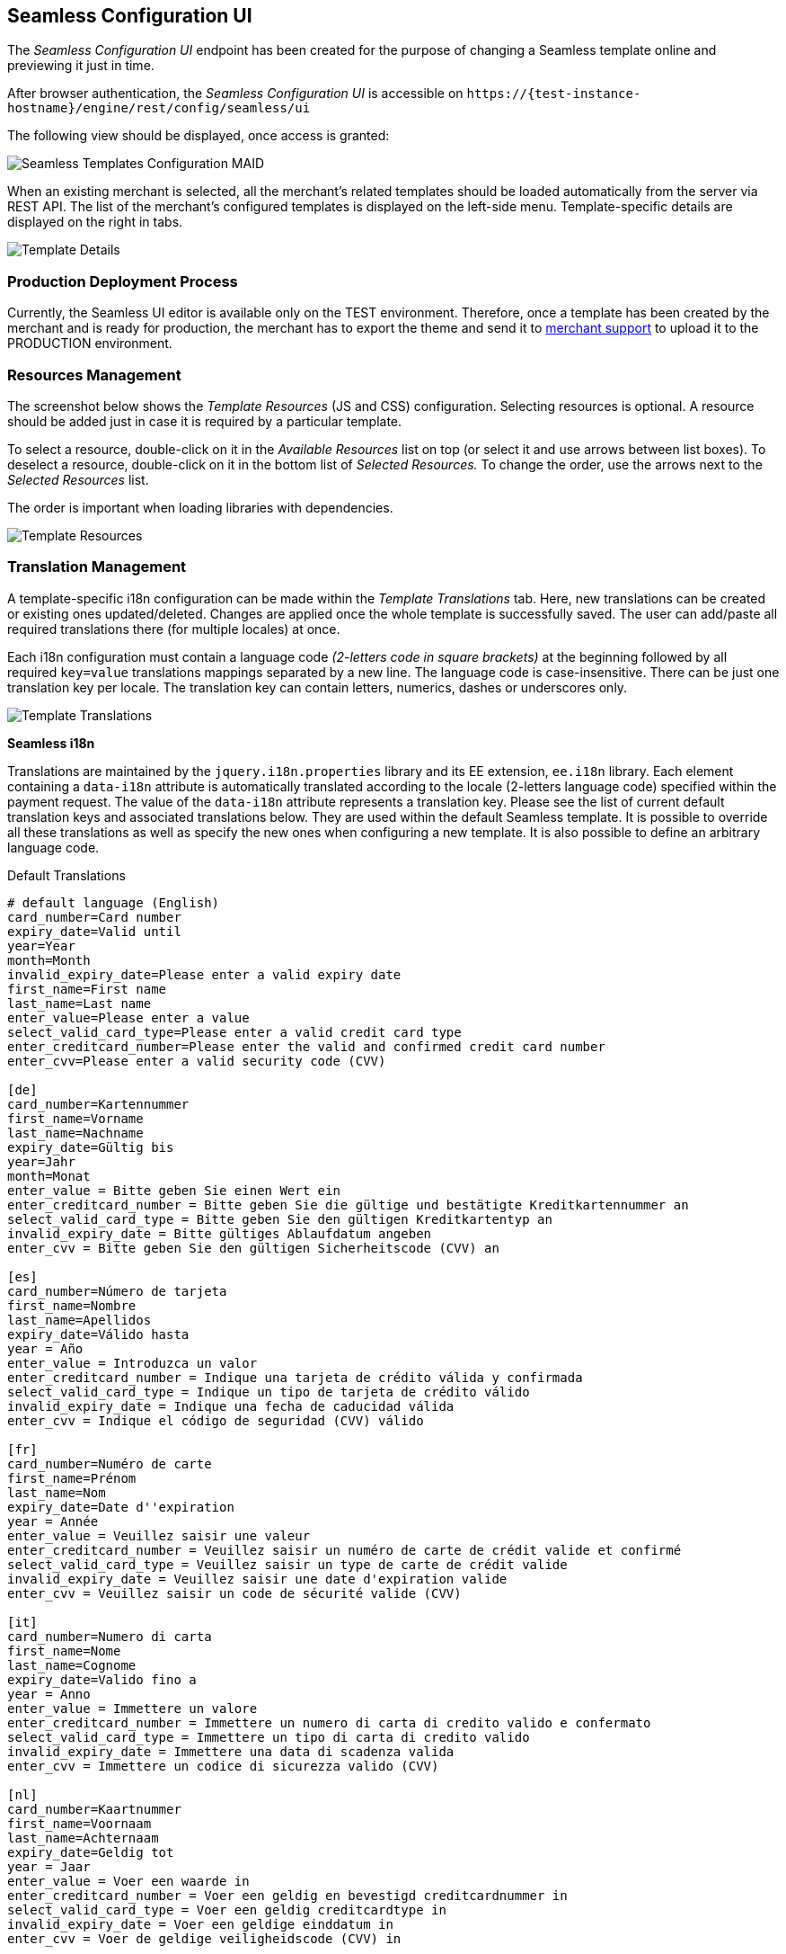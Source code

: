 [#Seamless_ConfigurationUI]
== Seamless Configuration UI

The _Seamless Configuration UI_ endpoint has been created for the
purpose of changing a Seamless template online and previewing it just in
time.

After browser authentication, the _Seamless Configuration UI_ is
accessible on
``\https://{test-instance-hostname}/engine/rest/config/seamless/ui``

The following view should be displayed, once access is granted:

image::images/03-02-03-06-seamless-configuration-ui/Templates_Configuration_MAID.png[Seamless Templates Configuration MAID]

When an existing merchant is selected, all the merchant's related
templates should be loaded automatically from the server via REST API.
The list of the merchant's configured templates is displayed on the
left-side menu. Template-specific details are displayed on the right in
tabs.

image::images/03-02-03-06-seamless-configuration-ui/Templates_Configuration_Details.jpg[Template Details]

[#Seamless_ConfigurationUI_ProductionDeployment]
=== Production Deployment Process

Currently, the Seamless UI editor is available only on the TEST environment.
Therefore, once a template has been created by the merchant and is ready for
production, the merchant has to export the theme and send it to
mailto:support@wirecard.com[merchant support] to upload it to the
PRODUCTION environment.

[#Seamless_ConfigurationUI_ResourcesManagement]
=== Resources Management

The screenshot below shows the _Template Resources_ (JS and CSS)
configuration. Selecting resources is optional. A resource should be
added just in case it is required by a particular template.

To select a
resource, double-click on it in the _Available Resources_ list on top (or
select it and use arrows between list boxes). To deselect a resource,
double-click on it in the bottom list of _Selected Resources._ To change
the order, use the arrows next to the _Selected Resources_ list.

The
order is important when loading libraries with dependencies.

image::images/03-02-03-06-seamless-configuration-ui/Templates_Configuration_Resources.jpg[Template Resources]

[#Seamless_ConfigurationUI_TranslationManagement]
=== Translation Management

A template-specific i18n configuration can be made within the _Template Translations_ tab.
Here, new translations can be created or existing ones
updated/deleted. Changes are applied once the whole template is
successfully saved. The user can add/paste all required
translations there (for multiple locales) at once.

Each i18n configuration must contain a language code  _(2-letters code in square brackets)_
at the beginning followed by all required
``key=value`` translations mappings separated by a new line. The language
code is case-insensitive. There can be just one translation key per
locale. The translation key can contain letters, numerics, dashes
or underscores only.

image::images/03-02-03-06-seamless-configuration-ui/Templates_Configuration_Translations.jpg[Template Translations]

[#Seamless_ConfigurationUI_TranslationManagement_Keys]
*Seamless i18n*

Translations are maintained by the ``jquery.i18n.properties`` library and its
EE extension, ``ee.i18n`` library. Each element containing a ``data-i18n``
attribute is automatically translated according to the locale (2-letters
language code) specified within the payment request. The value of the
``data-i18n`` attribute represents a translation key. Please see the list of
current default translation keys and associated translations below.
They are used within the default Seamless template. It is possible to
override all these translations as well as specify the new ones when
configuring a new template. It is also possible to define an arbitrary
language code.

.Default Translations

[source,subs=attributes+]
----
# default language (English)
card_number=Card number
expiry_date=Valid until
year=Year
month=Month
invalid_expiry_date=Please enter a valid expiry date
first_name=First name
last_name=Last name
enter_value=Please enter a value
select_valid_card_type=Please enter a valid credit card type
enter_creditcard_number=Please enter the valid and confirmed credit card number
enter_cvv=Please enter a valid security code (CVV)

[de]
card_number=Kartennummer
first_name=Vorname
last_name=Nachname
expiry_date=Gültig bis
year=Jahr
month=Monat
enter_value = Bitte geben Sie einen Wert ein
enter_creditcard_number = Bitte geben Sie die gültige und bestätigte Kreditkartennummer an
select_valid_card_type = Bitte geben Sie den gültigen Kreditkartentyp an
invalid_expiry_date = Bitte gültiges Ablaufdatum angeben
enter_cvv = Bitte geben Sie den gültigen Sicherheitscode (CVV) an

[es]
card_number=Número de tarjeta
first_name=Nombre
last_name=Apellidos
expiry_date=Válido hasta
year = Año
enter_value = Introduzca un valor
enter_creditcard_number = Indique una tarjeta de crédito válida y confirmada
select_valid_card_type = Indique un tipo de tarjeta de crédito válido
invalid_expiry_date = Indique una fecha de caducidad válida
enter_cvv = Indique el código de seguridad (CVV) válido

[fr]
card_number=Numéro de carte
first_name=Prénom
last_name=Nom
expiry_date=Date d''expiration
year = Année
enter_value = Veuillez saisir une valeur
enter_creditcard_number = Veuillez saisir un numéro de carte de crédit valide et confirmé
select_valid_card_type = Veuillez saisir un type de carte de crédit valide
invalid_expiry_date = Veuillez saisir une date d'expiration valide
enter_cvv = Veuillez saisir un code de sécurité valide (CVV)

[it]
card_number=Numero di carta
first_name=Nome
last_name=Cognome
expiry_date=Valido fino a
year = Anno
enter_value = Immettere un valore
enter_creditcard_number = Immettere un numero di carta di credito valido e confermato
select_valid_card_type = Immettere un tipo di carta di credito valido
invalid_expiry_date = Immettere una data di scadenza valida
enter_cvv = Immettere un codice di sicurezza valido (CVV)

[nl]
card_number=Kaartnummer
first_name=Voornaam
last_name=Achternaam
expiry_date=Geldig tot
year = Jaar
enter_value = Voer een waarde in
enter_creditcard_number = Voer een geldig en bevestigd creditcardnummer in
select_valid_card_type = Voer een geldig creditcardtype in
invalid_expiry_date = Voer een geldige einddatum in
enter_cvv = Voer de geldige veiligheidscode (CVV) in
----


[#Seamless_ConfigurationUI_TemplatePreview]
=== Template PREVIEW

To preview the selected and saved template press the
image:images/03-02-03-06-seamless-configuration-ui/Eye_Symbol.png[Eye Symbol] button.
A couple of details need to be entered before the preview is shown - such as
dimensions, locale or currency _(currency is necessary just in case the selected template needs the merchant's configured card types model)._

image::images/03-02-03-06-seamless-configuration-ui/Templates_Preview.jpg[Template Preview 1]

The template preview is provided by the endpoint
``{URL}/engine/rest/seamless/renderform/preview/\{merchantAccountId}/\{paymentMethodId}/\{templateName}``

and handled by

``com.ep.engine.controller.SeamlessPaymentController``

When the appropriate ``GET`` request is performed, the rendered template view
is returned and it looks exactly as if it would be rendered via
``/engine/rest/seamless/renderform endpoint``

This endpoint is secured by a basic authentication and the role
``ROLE_CONFIG_SEAMLESS``

image::images/03-02-03-06-seamless-configuration-ui/Templates_Preview_CardDetails.jpg[Template Preview 2]

[#Seamless_ConfigurationUI_ImportExport]
=== Import/Export Template

The selected template can be exported to a .json file by clicking the export button
image:images/03-02-03-06-seamless-configuration-ui/Export_Symbol.png[Export Symbol].
The exported template can then be imported within different environments
(integration, test, production, ...) by clicking on *+ Add a template > Import from JSON file*
and selecting the particular .json file from the local storage.

image::images/03-02-03-06-seamless-configuration-ui/Templates_Configuration_Import.png[Template Import]

[#Seamless_ConfigurationUI_Clone]
=== Clone Default Template

The default credit card template ``default-cc-template`` can be cloned to
the current merchant account's Seamless configuration by clicking on
*+ Clone default CC template.* This feature can help in situations when
just few changes within the default template would be needed. Once the
default template is cloned, the configuration can be finished much easier.

[#Seamless_ConfigurationUI_DefaultTemplate]
=== Default Seamless Template

Merchants have two options with which _Seamless_ can be shown:

- Manual Card Brand Selection
- Automatic Card Brand Recognition (default)

//-

If there is a need to use manual selection, please send ``template_name`` in the request.

[#Seamless_ConfigurationUI_DefaultTemplate_BrandSelection]
.Manual Card Brand Selection
----
template_name = default-cc-template
----

[#Seamless_ConfigurationUI_DefaultTemplate_BrandRecognition]
.Automatic Card Brand Recognition
----
template_name = default-cc-auto
----
